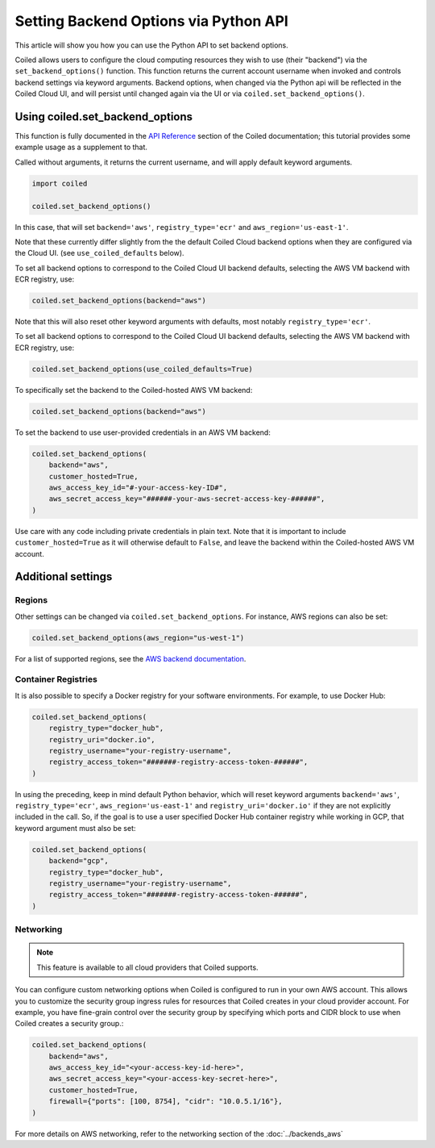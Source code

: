 ======================================
Setting Backend Options via Python API
======================================

This article will show you how you can use the Python API to set backend
options.

Coiled allows users to configure the cloud computing resources they wish
to use (their "backend") via the ``set_backend_options()`` function. This
function returns the current account username when invoked
and controls backend settings via keyword arguments.  Backend options,
when changed via the Python api will be reflected in the Coiled Cloud
UI, and will persist until changed again via the UI or via
``coiled.set_backend_options()``.

Using coiled.set_backend_options
--------------------------------

This function is fully documented in the `API Reference  <https://docs.coiled.io/user_guide/api.html#>`_ section
of the Coiled documentation; this tutorial provides some example usage as a
supplement to that.

Called without arguments, it returns the current username, and will apply
default keyword arguments.

.. code:: python

    import coiled

    coiled.set_backend_options()

In this case, that will set ``backend='aws'``, ``registry_type='ecr'``
and ``aws_region='us-east-1'``.

Note that these currently differ slightly from the the default Coiled Cloud
backend options when they are configured via the Cloud UI.
(see ``use_coiled_defaults`` below).

To set all backend options to correspond to the Coiled Cloud UI backend defaults,
selecting the AWS VM backend with ECR registry, use:

.. code:: python

    coiled.set_backend_options(backend="aws")


Note that this will also reset other keyword arguments with defaults,
most notably ``registry_type='ecr'``.

To set all backend options to correspond to the Coiled Cloud UI backend defaults, 
selecting the AWS VM backend with ECR registry, use:

.. code:: python

    coiled.set_backend_options(use_coiled_defaults=True)

To specifically set the backend to the Coiled-hosted AWS VM backend:

.. code:: python

    coiled.set_backend_options(backend="aws")

To set the backend to use user-provided credentials in an AWS VM backend:

.. code:: python

    coiled.set_backend_options(
        backend="aws",
        customer_hosted=True,
        aws_access_key_id="#-your-access-key-ID#",
        aws_secret_access_key="######-your-aws-secret-access-key-######",
    )


Use care with any code including private credentials in plain text. 
Note that it is important to include ``customer_hosted=True`` as it will
otherwise default to ``False``, and leave the backend within the 
Coiled-hosted AWS VM account.


Additional settings
-------------------

Regions
^^^^^^^

Other settings can be changed via ``coiled.set_backend_options``. For instance,
AWS regions can also be set:

.. code:: python

    coiled.set_backend_options(aws_region="us-west-1")

For a list of supported regions, see the 
`AWS backend documentation  <https://docs.coiled.io/user_guide/backends_aws.html>`_.

Container Registries
^^^^^^^^^^^^^^^^^^^^

It is also possible to specify a Docker registry for your software
environments. For example, to use Docker Hub:

.. code:: python

    coiled.set_backend_options(
        registry_type="docker_hub",
        registry_uri="docker.io",
        registry_username="your-registry-username",
        registry_access_token="#######-registry-access-token-######",
    )

In using the preceding, keep in mind default Python behavior, which will reset
keyword arguments ``backend='aws'``, ``registry_type='ecr'``,
``aws_region='us-east-1'`` and ``registry_uri='docker.io'`` if they are not
explicitly included in the call.  So, if the goal is to use a user specified
Docker Hub container registry while working in GCP, that keyword argument must
also be set:

.. code:: python

    coiled.set_backend_options(
        backend="gcp",
        registry_type="docker_hub",
        registry_username="your-registry-username",
        registry_access_token="#######-registry-access-token-######",
    )

Networking
^^^^^^^^^^

.. note::
  This feature is available to all cloud providers that Coiled supports.

You can configure custom networking options when Coiled is configured to run in
your own AWS account. This allows you to customize the security group ingress
rules for resources that Coiled creates in your cloud provider account. 
For example, you have fine-grain control over the security
group by specifying which ports and CIDR block to use when Coiled creates a
security group.:

.. code:: python

    coiled.set_backend_options(
        backend="aws",
        aws_access_key_id="<your-access-key-id-here>",
        aws_secret_access_key="<your-access-key-secret-here>",
        customer_hosted=True,
        firewall={"ports": [100, 8754], "cidr": "10.0.5.1/16"},
    )

For more details on AWS networking, refer to the networking section of the
:doc:`../backends_aws`


